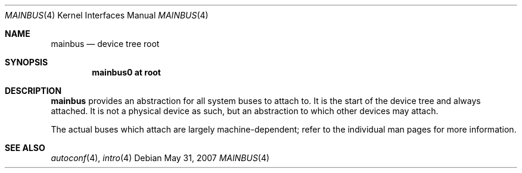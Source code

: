 .\"	$OpenBSD: mainbus.4,v 1.2 2007/05/31 19:19:50 jmc Exp $
.\"
.\" Copyright (c) 2006 Jason McIntyre <jmc@openbsd.org>
.\"
.\" Permission to use, copy, modify, and distribute this software for any
.\" purpose with or without fee is hereby granted, provided that the above
.\" copyright notice and this permission notice appear in all copies.
.\"
.\" THE SOFTWARE IS PROVIDED "AS IS" AND THE AUTHOR DISCLAIMS ALL WARRANTIES
.\" WITH REGARD TO THIS SOFTWARE INCLUDING ALL IMPLIED WARRANTIES OF
.\" MERCHANTABILITY AND FITNESS. IN NO EVENT SHALL THE AUTHOR BE LIABLE FOR
.\" ANY SPECIAL, DIRECT, INDIRECT, OR CONSEQUENTIAL DAMAGES OR ANY DAMAGES
.\" WHATSOEVER RESULTING FROM LOSS OF USE, DATA OR PROFITS, WHETHER IN AN
.\" ACTION OF CONTRACT, NEGLIGENCE OR OTHER TORTIOUS ACTION, ARISING OUT OF
.\" OR IN CONNECTION WITH THE USE OR PERFORMANCE OF THIS SOFTWARE.
.\"
.Dd $Mdocdate: May 31 2007 $
.Dt MAINBUS 4
.Os
.Sh NAME
.Nm mainbus
.Nd device tree root
.Sh SYNOPSIS
.Cd "mainbus0 at root"
.Sh DESCRIPTION
.Nm
provides an abstraction for all system buses to attach to.
It is the start of the device tree and always attached.
It is not a physical device as such,
but an abstraction to which other devices may attach.
.Pp
The actual buses which attach are largely machine-dependent;
refer to the individual man pages for more information.
.Sh SEE ALSO
.Xr autoconf 4 ,
.Xr intro 4
